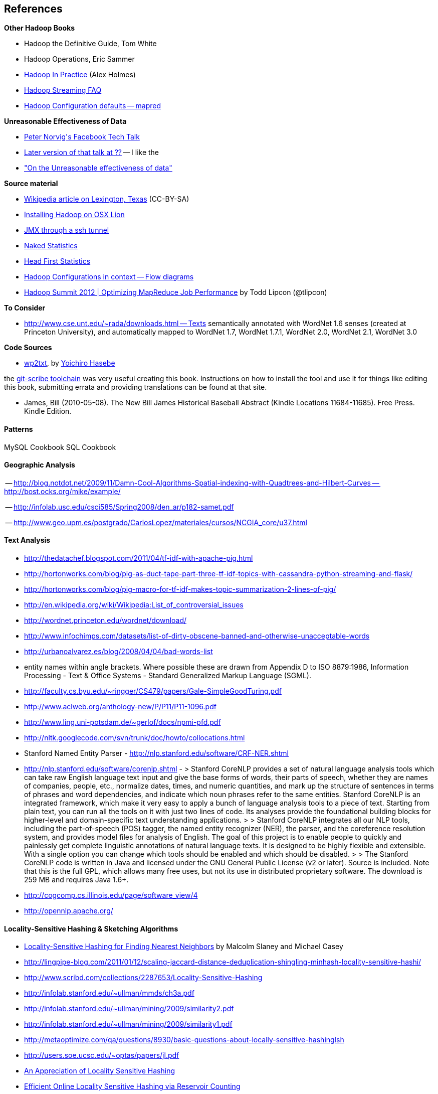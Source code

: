 == References ==

**Other Hadoop Books**

* Hadoop the Definitive Guide, Tom White
* Hadoop Operations, Eric Sammer
* http://www.manning.com/holmes/[Hadoop In Practice] (Alex Holmes)


* http://hadoop.apache.org/docs/mapreduce/current/streaming.html[Hadoop Streaming FAQ]
* http://hadoop.apache.org/docs/r0.20.2/mapred-default.html[Hadoop Configuration defaults -- mapred]


**Unreasonable Effectiveness of Data**

* https://www.facebook.com/video/video.php?v=644326502463[Peter Norvig\'s Facebook Tech Talk]
* http://www.youtube.com/watch?v=yvDCzhbjYWs[Later version of that talk at ??] -- I like the 
* http://static.googleusercontent.com/media/research.google.com/en/us/pubs/archive/35179.pdf["On the Unreasonable effectiveness of data"]

**Source material**

* http://en.wikipedia.org/wiki/Lexington,_Texas[Wikipedia article on Lexington, Texas] (CC-BY-SA)

* http://borrelli.org/2012/04/29/installing-hadoop-on-osx-lion/[Installing Hadoop on OSX Lion]

* http://blog.markfeeney.com/2010/10/jmx-through-ssh-tunnel.html[JMX through a ssh tunnel]

* http://www.amazon.com/dp/039334777X[Naked Statistics]
* http://www.amazon.com/Head-First-Statistics-Dawn-Griffiths/dp/0596527586[Head First Statistics]


* http://ercoppa.github.io/HadoopInternals/HadoopConfigurationParameters.html[Hadoop Configurations in context -- Flow diagrams]

* http://www.slideshare.net/cloudera/mr-perf[Hadoop Summit 2012 | Optimizing MapReduce Job Performance] by Todd Lipcon (@tlipcon)

**To Consider**

* http://www.cse.unt.edu/~rada/downloads.html -- Texts semantically annotated with WordNet 1.6 senses (created at Princeton University), and automatically mapped to WordNet 1.7, WordNet 1.7.1, WordNet 2.0, WordNet 2.1, WordNet 3.0

**Code Sources**

* https://github.com/yohasebe/wp2txt[wp2txt], by http://yohasebe.com[Yoichiro Hasebe]

the http://github.com/schacon/git-scribe[git-scribe toolchain] was very useful creating this book. Instructions on how to install the tool and use it for things like editing this book, submitting errata and providing translations can be found at that site.


* James, Bill (2010-05-08). The New Bill James Historical Baseball Abstract (Kindle Locations 11684-11685). Free Press. Kindle Edition. 


==== Patterns ====

MySQL Cookbook
SQL Cookbook



==== Geographic Analysis


-- http://blog.notdot.net/2009/11/Damn-Cool-Algorithms-Spatial-indexing-with-Quadtrees-and-Hilbert-Curves
-- http://bost.ocks.org/mike/example/

-- http://infolab.usc.edu/csci585/Spring2008/den_ar/p182-samet.pdf

-- http://www.geo.upm.es/postgrado/CarlosLopez/materiales/cursos/NCGIA_core/u37.html

==== Text Analysis ====

* http://thedatachef.blogspot.com/2011/04/tf-idf-with-apache-pig.html
* http://hortonworks.com/blog/pig-as-duct-tape-part-three-tf-idf-topics-with-cassandra-python-streaming-and-flask/
* http://hortonworks.com/blog/pig-macro-for-tf-idf-makes-topic-summarization-2-lines-of-pig/


* http://en.wikipedia.org/wiki/Wikipedia:List_of_controversial_issues
* http://wordnet.princeton.edu/wordnet/download/
* http://www.infochimps.com/datasets/list-of-dirty-obscene-banned-and-otherwise-unacceptable-words
* http://urbanoalvarez.es/blog/2008/04/04/bad-words-list
* entity names within angle brackets. Where possible these are drawn from Appendix D to ISO 8879:1986, Information Processing - Text & Office Systems - Standard Generalized Markup Language (SGML).
* http://faculty.cs.byu.edu/~ringger/CS479/papers/Gale-SimpleGoodTuring.pdf
* http://www.aclweb.org/anthology-new/P/P11/P11-1096.pdf
* http://www.ling.uni-potsdam.de/~gerlof/docs/npmi-pfd.pdf
* http://nltk.googlecode.com/svn/trunk/doc/howto/collocations.html
* Stanford Named Entity Parser - http://nlp.stanford.edu/software/CRF-NER.shtml
* http://nlp.stanford.edu/software/corenlp.shtml - 
  > Stanford CoreNLP provides a set of natural language analysis tools which can take raw English language text input and give the base forms of words, their parts of speech, whether they are names of companies, people, etc., normalize dates, times, and numeric quantities, and mark up the structure of sentences in terms of phrases and word dependencies, and indicate which noun phrases refer to the same entities. Stanford CoreNLP is an integrated framework, which make it very easy to apply a bunch of language analysis tools to a piece of text. Starting from plain text, you can run all the tools on it with just two lines of code. Its analyses provide the foundational building blocks for higher-level and domain-specific text understanding applications.
  > 
  > Stanford CoreNLP integrates all our NLP tools, including the part-of-speech (POS) tagger, the named entity recognizer (NER), the parser, and the coreference resolution system, and provides model files for analysis of English. The goal of this project is to enable people to quickly and painlessly get complete linguistic annotations of natural language texts. It is designed to be highly flexible and extensible. With a single option you can change which tools should be enabled and which should be disabled.
  > 
  > The Stanford CoreNLP code is written in Java and licensed under the GNU General Public License (v2 or later). Source is included. Note that this is the full GPL, which allows many free uses, but not its use in distributed proprietary software. The download is 259 MB and requires Java 1.6+.

* http://cogcomp.cs.illinois.edu/page/software_view/4
* http://opennlp.apache.org/


==== Locality-Sensitive Hashing & Sketching Algorithms ====

* http://www.slaney.org/malcolm/yahoo/Slaney2008-LSHTutorial.pdf[Locality-Sensitive Hashing for Finding Nearest Neighbors] by Malcolm Slaney and Michael Casey
* http://lingpipe-blog.com/2011/01/12/scaling-jaccard-distance-deduplication-shingling-minhash-locality-sensitive-hashi/
* http://www.scribd.com/collections/2287653/Locality-Sensitive-Hashing
* http://infolab.stanford.edu/~ullman/mmds/ch3a.pdf
* http://infolab.stanford.edu/~ullman/mining/2009/similarity2.pdf
* http://infolab.stanford.edu/~ullman/mining/2009/similarity1.pdf
* http://metaoptimize.com/qa/questions/8930/basic-questions-about-locally-sensitive-hashinglsh
* http://users.soe.ucsc.edu/~optas/papers/jl.pdf
* http://www.win-vector.com/dfiles/LocalitySensitiveHashing.pdf[An Appreciation of Locality Sensitive Hashing]
* http://www.cs.jhu.edu/~vandurme/papers/VanDurmeLallACL11.pdf[Efficient Online Locality Sensitive Hashing via Reservoir Counting]
* http://blog.smola.org/post/1130198570/hashing-for-collaborative-filtering

Johnson-Lindenstrauss Transform:

* http://users.soe.ucsc.edu/~optas/papers/jl.pdf[Johnson-Lindenstrauss with binary coins]
* https://www.cs.princeton.edu/~chazelle/pubs/stoc06.pdf
* http://ecee.colorado.edu/~fmeyer/class/ecen5322/ailon-chazelle2009.pdf[The Fast Johnson–Lindenstrauss Transform And Approximate Nearest Neighbors]
* http://scikit-learn.org/stable/auto_examples/plot_johnson_lindenstrauss_bound.html

Counting Streams (Count-Min-Sketch and friends):

* http://arxiv.org/pdf/0803.0473.pdf[Stream sampling for variance-optimal estimation of subset sums]



* http://www.r-tutor.com[Excellent collection of R tutorials]
* The split-apply-combine pattern in R
* http://had.co.nz/reshape/paper-dsc2005.pdf[Reshape R Package]
* 

Principal Component Analysis:

* http://en.wikipedia.org/wiki/Principal_component_analysis[Principal component analysis] Wikipedia entry



=== Time Series


* http://www.panz.in/2013/03/cep-hadoop.html[Correlating sequenced events for Hadoop and PIG]

* Sorted Integer Sets -- ?? super-efficient storage of sorted integers, useful in DocID sets and time series --
  - https://github.com/diegocaro/compression/blob/master/pfordelta.c[PForDelta algorithm for sorted integer arrays]
  - http://cis.poly.edu/cs912/indexcomp.pdf


=== Refs for outline


* Art of SQL
* SQL patterns
* Baseball hacks
* MySQL patterns
* SQL Design Patterns http://www.rampant-books.com/book_0601_sql_coding_styles.htm http://www.nocoug.org/download/2006-11/sql_patterns.ppt
* DB2 cookbook
* Patterns for improving runtime: http://www.idi.ntnu.no/~noervaag/papers/VLDBJ2013_MapReduceSurvey.pdf
* 

  
